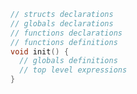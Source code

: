 #+BEGIN_SRC C
  // structs declarations
  // globals declarations
  // functions declarations
  // functions definitions
  void init() {
    // globals definitions
    // top level expressions
  }
#+END_SRC

